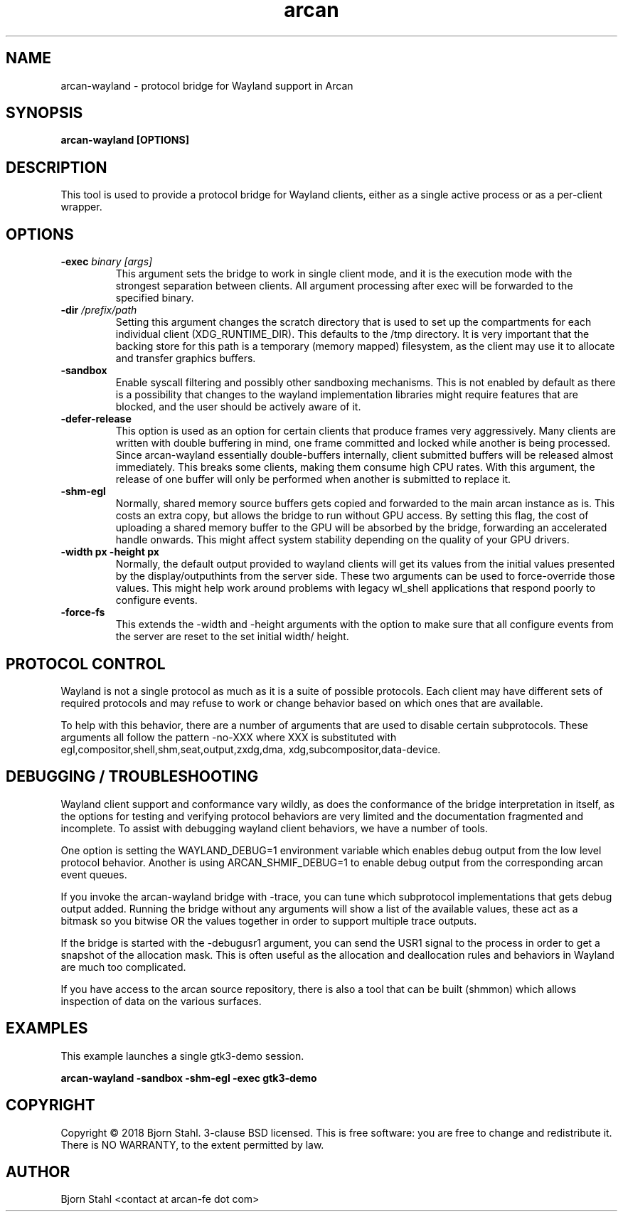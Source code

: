 .\" groff -man -Tascii aclip.1
.TH arcan 1 "January 2018" arcan-wayland "User manual"
.SH NAME
arcan-wayland \- protocol bridge for Wayland support in Arcan
.SH SYNOPSIS
.B arcan-wayland [OPTIONS]

.SH DESCRIPTION
This tool is used to provide a protocol bridge for Wayland clients, either
as a single active process or as a per-client wrapper.

.SH OPTIONS
.IP "\fB\-exec \fIbinary [args]\fR"
This argument sets the bridge to work in single client mode, and it is the
execution mode with the strongest separation between clients. All argument
processing after exec will be forwarded to the specified binary.

.IP "\fB\-dir \fI/prefix/path\fR"
Setting this argument changes the scratch directory that is used to set up
the compartments for each individual client (XDG_RUNTIME_DIR). This defaults
to the /tmp directory. It is very important that the backing store for this
path is a temporary (memory mapped) filesystem, as the client may use it to
allocate and transfer graphics buffers.

.IP "\fB\-sandbox\fR"
Enable syscall filtering and possibly other sandboxing mechanisms. This is not
enabled by default as there is a possibility that changes to the wayland
implementation libraries might require features that are blocked, and the user
should be actively aware of it.

.IP "\fB\-defer-release\fR"
This option is used as an option for certain clients that produce frames
very aggressively. Many clients are written with double buffering in mind,
one frame committed and locked while another is being processed. Since
arcan-wayland essentially double-buffers internally, client submitted
buffers will be released almost immediately. This breaks some clients,
making them consume high CPU rates. With this argument, the release of
one buffer will only be performed when another is submitted to replace it.

.IP "\fB\-shm-egl\fR"
Normally, shared memory source buffers gets copied and forwarded to the
main arcan instance as is. This costs an extra copy, but allows the bridge
to run without GPU access. By setting this flag, the cost of uploading a
shared memory buffer to the GPU will be absorbed by the bridge, forwarding
an accelerated handle onwards. This might affect system stability depending
on the quality of your GPU drivers.

.IP "\fB\-width px -height px\fR"
Normally, the default output provided to wayland clients will get its values
from the initial values presented by the display/outputhints from the server
side. These two arguments can be used to force-override those values. This
might help work around problems with legacy wl_shell applications that respond
poorly to configure events.

.IP "\fB\-force-fs\fR"
This extends the -width and -height arguments with the option to make sure
that all configure events from the server are reset to the set initial width/
height.

.SH PROTOCOL CONTROL
Wayland is not a single protocol as much as it is a suite of possible protocols.
Each client may have different sets of required protocols and may refuse to work
or change behavior based on which ones that are available.

To help with this behavior, there are a number of arguments that are used to
disable certain subprotocols. These arguments all follow the pattern -no-XXX
where XXX is substituted with egl,compositor,shell,shm,seat,output,zxdg,dma,
xdg,subcompositor,data-device.

.SH DEBUGGING / TROUBLESHOOTING
Wayland client support and conformance vary wildly, as does the conformance of
the bridge interpretation in itself, as the options for testing and verifying
protocol behaviors are very limited and the documentation fragmented and
incomplete. To assist with debugging wayland client behaviors, we have a number
of tools.

One option is setting the WAYLAND_DEBUG=1 environment variable which enables
debug output from the low level protocol behavior. Another is using
ARCAN_SHMIF_DEBUG=1 to enable debug output from the corresponding arcan event
queues.

If you invoke the arcan-wayland bridge with -trace, you can tune which
subprotocol implementations that gets debug output added. Running the bridge
without any arguments will show a list of the available values, these act as
a bitmask so you bitwise OR the values together in order to support multiple
trace outputs.

If the bridge is started with the -debugusr1 argument, you can send the USR1
signal to the process in order to get a snapshot of the allocation mask. This
is often useful as the allocation and deallocation rules and behaviors in
Wayland are much too complicated.

If you have access to the arcan source repository, there is also a tool that
can be built (shmmon) which allows inspection of data on the various surfaces.

.SH EXAMPLES

.PP
This example launches a single gtk3-demo session.

.B arcan-wayland -sandbox -shm-egl -exec gtk3-demo

.SH COPYRIGHT
Copyright  ©  2018 Bjorn Stahl. 3-clause BSD licensed. This is free software:
you are free  to  change and redistribute it. There is NO WARRANTY,
to the extent permitted by law.

.SH AUTHOR
Bjorn Stahl <contact at arcan-fe dot com>
